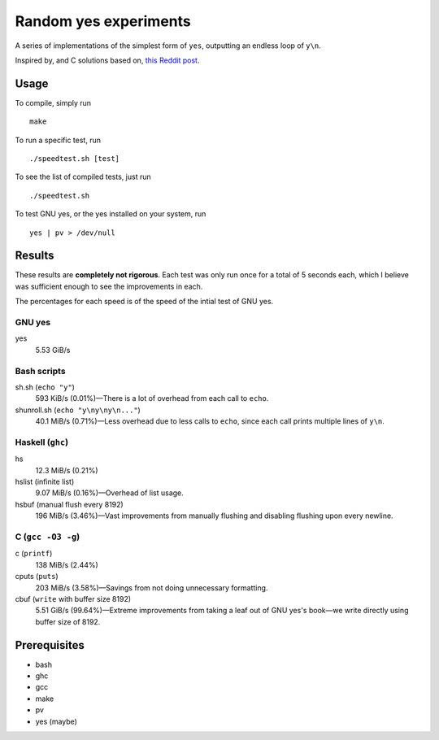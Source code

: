 ######################
Random yes experiments
######################

|License: MIT|

A series of implementations of the simplest form of ``yes``, outputting
an endless loop of ``y\n``.

Inspired by, and C solutions based on, `this Reddit post
<https://www.reddit.com/r/unix/comments/6gxduc/how_is_gnu_yes_so_fast/>`_.

Usage
======

To compile, simply run
::

	make

To run a specific test, run
::

	./speedtest.sh [test]

To see the list of compiled tests, just run
::

	./speedtest.sh

To test GNU yes, or the yes installed on your system, run
::

	yes | pv > /dev/null

Results
=======

These results are **completely not rigorous**. Each test was only run
once for a total of 5 seconds each, which I believe was sufficient
enough to see the improvements in each.

The percentages for each speed is of the speed of the intial test of
GNU yes.

GNU yes
-------
yes
	5.53 GiB/s

Bash scripts
------------
sh.sh (``echo "y"``)
	593 KiB/s (0.01%)—There is a lot of overhead from each call to
	``echo``.
shunroll.sh (``echo "y\ny\ny\n..."``)
	40.1 MiB/s (0.71%)—Less overhead due to less calls to ``echo``,
	since each call prints multiple lines of ``y\n``.

Haskell (``ghc``)
------------------
hs
	12.3 MiB/s (0.21%)
hslist (infinite list)
	9.07 MiB/s (0.16%)—Overhead of list usage.
hsbuf (manual flush every 8192)
	196 MiB/s (3.46%)—Vast improvements from manually flushing and
	disabling flushing upon every newline.

C (``gcc -O3 -g``)
------------------
c (``printf``)
	138 MiB/s (2.44%)
cputs (``puts``)
	203 MiB/s (3.58%)—Savings from not doing unnecessary formatting.
cbuf (``write`` with buffer size 8192)
	5.51 GiB/s (99.64%)—Extreme improvements from taking a leaf out of
	GNU yes's book—we write directly using buffer size of 8192.

Prerequisites
=============

* bash
* ghc
* gcc
* make
* pv
* yes (maybe)

.. |License: MIT| image:: https://img.shields.io/badge/License-MIT-yellow.svg
	:target: https://opensource.org/licenses/MIT
